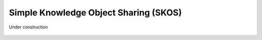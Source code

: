 
.. _$_03-detail-9-technology-2-skos:

======================================
Simple Knowledge Object Sharing (SKOS)
======================================

Under construction

.. figure:: $_03-detail-9-technology-2-skos-1-model_.png
   :align: center



